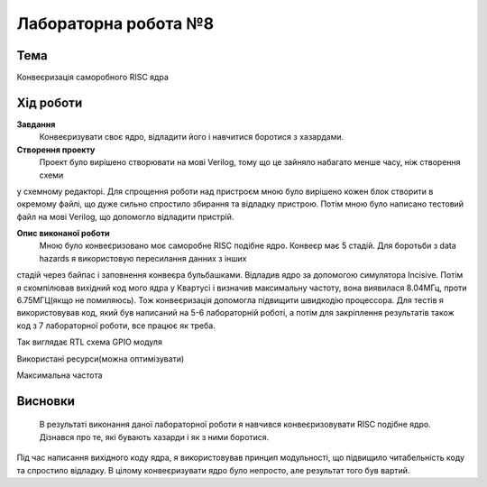 =============================================
Лабораторна робота №8
=============================================

Тема
------

Конвеєризація саморобного RISC ядра


Хід роботи
-------


**Завдання** 
	Конвеєризувати своє ядро, відладити його і навчитися боротися з хазардами.

**Створення проекту** 
	Проект було вирішено створювати на мові Verilog, тому що це зайняло набагато менше часу, ніж створення схеми
у схемному редакторі. Для спрощення роботи над пристроєм мною було вирішено кожен блок створити в окремому файлі, що дуже сильно спростило збирання та
відладку пристрою. Потім мною було написано тестовий файл на мові Verilog, що допомогло відладити пристрій.

**Опис виконаної роботи** 
	Мною було конвеєризовано моє саморобне RISC подібне ядро. Конвеєр має 5 стадій. Для боротьби з data hazards я використовую пересилання данних з інших
стадій через байпас і заповнення конвеєра бульбашками. Відладив ядро за допомогою симулятора Incisive. Потім я скомпілював вихідний код мого ядра у Квартусі
і визначив максимальну частоту, вона виявилася 8.04МГц, проти 6.75МГЦ(якщо не помиляюсь). Тож конвеєризація допомогла підвищити швидкодію процессора. Для тестів
я використовував код, який був написаний на 5-6 лабораторній роботі, а потім для закріплення результатів також код з 7 лабораторної роботи, все працює як треба.

.. image:: media/RTL.png
Так виглядає RTL схема GPIO модуля


.. image:: media/characteristics.png
Використані ресурси(можна оптимізувати)


.. image:: media/f_max.png
Максимальна частота



Висновки
-------

	В результаті виконання даної лабораторної роботи я навчився конвеєризовувати RISC подібне ядро. Дізнався про те, які бувають хазарди і як з ними боротися. 
Під час написання вихідного коду ядра, я використовував принцип модульності, що підвищило читабельність коду та спростило відладку. В цілому конвеєризувати ядро
було непросто, але результат того був вартий.


